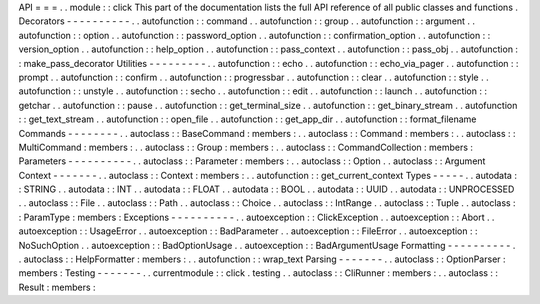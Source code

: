 API
=
=
=
.
.
module
:
:
click
This
part
of
the
documentation
lists
the
full
API
reference
of
all
public
classes
and
functions
.
Decorators
-
-
-
-
-
-
-
-
-
-
.
.
autofunction
:
:
command
.
.
autofunction
:
:
group
.
.
autofunction
:
:
argument
.
.
autofunction
:
:
option
.
.
autofunction
:
:
password_option
.
.
autofunction
:
:
confirmation_option
.
.
autofunction
:
:
version_option
.
.
autofunction
:
:
help_option
.
.
autofunction
:
:
pass_context
.
.
autofunction
:
:
pass_obj
.
.
autofunction
:
:
make_pass_decorator
Utilities
-
-
-
-
-
-
-
-
-
.
.
autofunction
:
:
echo
.
.
autofunction
:
:
echo_via_pager
.
.
autofunction
:
:
prompt
.
.
autofunction
:
:
confirm
.
.
autofunction
:
:
progressbar
.
.
autofunction
:
:
clear
.
.
autofunction
:
:
style
.
.
autofunction
:
:
unstyle
.
.
autofunction
:
:
secho
.
.
autofunction
:
:
edit
.
.
autofunction
:
:
launch
.
.
autofunction
:
:
getchar
.
.
autofunction
:
:
pause
.
.
autofunction
:
:
get_terminal_size
.
.
autofunction
:
:
get_binary_stream
.
.
autofunction
:
:
get_text_stream
.
.
autofunction
:
:
open_file
.
.
autofunction
:
:
get_app_dir
.
.
autofunction
:
:
format_filename
Commands
-
-
-
-
-
-
-
-
.
.
autoclass
:
:
BaseCommand
:
members
:
.
.
autoclass
:
:
Command
:
members
:
.
.
autoclass
:
:
MultiCommand
:
members
:
.
.
autoclass
:
:
Group
:
members
:
.
.
autoclass
:
:
CommandCollection
:
members
:
Parameters
-
-
-
-
-
-
-
-
-
-
.
.
autoclass
:
:
Parameter
:
members
:
.
.
autoclass
:
:
Option
.
.
autoclass
:
:
Argument
Context
-
-
-
-
-
-
-
.
.
autoclass
:
:
Context
:
members
:
.
.
autofunction
:
:
get_current_context
Types
-
-
-
-
-
.
.
autodata
:
:
STRING
.
.
autodata
:
:
INT
.
.
autodata
:
:
FLOAT
.
.
autodata
:
:
BOOL
.
.
autodata
:
:
UUID
.
.
autodata
:
:
UNPROCESSED
.
.
autoclass
:
:
File
.
.
autoclass
:
:
Path
.
.
autoclass
:
:
Choice
.
.
autoclass
:
:
IntRange
.
.
autoclass
:
:
Tuple
.
.
autoclass
:
:
ParamType
:
members
:
Exceptions
-
-
-
-
-
-
-
-
-
-
.
.
autoexception
:
:
ClickException
.
.
autoexception
:
:
Abort
.
.
autoexception
:
:
UsageError
.
.
autoexception
:
:
BadParameter
.
.
autoexception
:
:
FileError
.
.
autoexception
:
:
NoSuchOption
.
.
autoexception
:
:
BadOptionUsage
.
.
autoexception
:
:
BadArgumentUsage
Formatting
-
-
-
-
-
-
-
-
-
-
.
.
autoclass
:
:
HelpFormatter
:
members
:
.
.
autofunction
:
:
wrap_text
Parsing
-
-
-
-
-
-
-
.
.
autoclass
:
:
OptionParser
:
members
:
Testing
-
-
-
-
-
-
-
.
.
currentmodule
:
:
click
.
testing
.
.
autoclass
:
:
CliRunner
:
members
:
.
.
autoclass
:
:
Result
:
members
:
